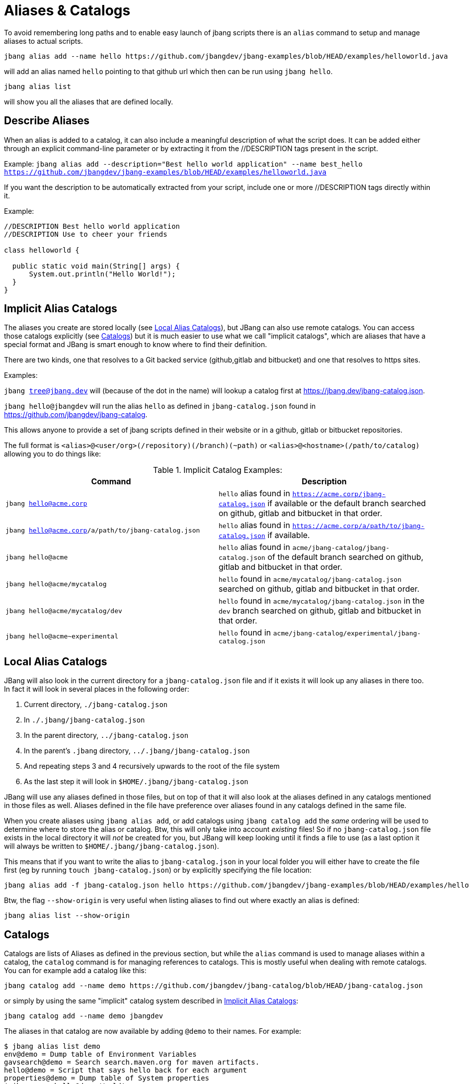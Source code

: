 = Aliases & Catalogs
:idprefix:
:idseparator: -
ifndef::env-github[]
:icons: font
endif::[]
ifdef::env-github[]
:caution-caption: :fire:
:important-caption: :exclamation:
:note-caption: :paperclip:
:tip-caption: :bulb:
:warning-caption: :warning:
endif::[]

To avoid remembering long paths and to enable easy launch of jbang scripts there is an `alias` command
to setup and manage aliases to actual scripts.

[source,bash]
----
jbang alias add --name hello https://github.com/jbangdev/jbang-examples/blob/HEAD/examples/helloworld.java
----

will add an alias named `hello` pointing to that github url which then can be run using `jbang hello`.

[source,bash]
----
jbang alias list
----

will show you all the aliases that are defined locally.

== Describe Aliases
When an alias is added to a catalog, it can also include a meaningful description of what the script does.
It can be added either through an explicit command-line parameter or by extracting it from the //DESCRIPTION tags present in the script.

Example:
  `jbang alias add --description="Best hello world application" --name best_hello https://github.com/jbangdev/jbang-examples/blob/HEAD/examples/helloworld.java`

If you want the description to be automatically extracted from your script, include one or more //DESCRIPTION tags directly within it.

Example:

[source,java]
----
//DESCRIPTION Best hello world application
//DESCRIPTION Use to cheer your friends

class helloworld {

  public static void main(String[] args) {
      System.out.println("Hello World!");
  }
}
----

== Implicit Alias Catalogs

The aliases you create are stored locally (see <<Local Alias Catalogs>>), but JBang can also use remote catalogs.
You can access those catalogs explicitly (see <<Catalogs>>) but it is much easier to use what we call "implicit catalogs", which
are aliases that have a special format and JBang is smart enough to know where to find their definition.

There are two kinds, one that resolves to a Git backed service (github,gitlab and bitbucket) and one that resolves to
https sites.

Examples:

`jbang tree@jbang.dev` will (because of the dot in the name) will lookup a catalog first at https://jbang.dev/jbang-catalog.json.

`jbang hello@jbangdev` will run the alias `hello` as defined in `jbang-catalog.json` found in https://github.com/jbangdev/jbang-catalog.

This allows anyone to provide a set of jbang scripts defined in their website or in a github, gitlab or bitbucket repositories.

The full format is `<alias>@<user/org>(/repository)(/branch)(~path)` or `<alias>@<hostname>(/path/to/catalog)` allowing you to do things like:

.Implicit Catalog Examples:
|====
|Command | Description

|`jbang hello@acme.corp`
|`hello` alias found in `https://acme.corp/jbang-catalog.json` if available or the default branch searched on github, gitlab and bitbucket in that order.

|`jbang hello@acme.corp/a/path/to/jbang-catalog.json`
|`hello` alias found in `https://acme.corp/a/path/to/jbang-catalog.json` if available.

|`jbang hello@acme`
|`hello` alias found in `acme/jbang-catalog/jbang-catalog.json` of the default branch searched on github, gitlab and bitbucket in that order.

|`jbang hello@acme/mycatalog`
|`hello` found in `acme/mycatalog/jbang-catalog.json` searched on github, gitlab and bitbucket in that order.

|`jbang hello@acme/mycatalog/dev`
|`hello` found in `acme/mycatalog/jbang-catalog.json` in the `dev` branch searched on github, gitlab and bitbucket in that order.

|`jbang hello@acme~experimental`
|`hello` found in `acme/jbang-catalog/experimental/jbang-catalog.json`

|====

== Local Alias Catalogs

JBang will also look in the current directory for a `jbang-catalog.json` file and if it exists it will look up any aliases
in there too. In fact it will look in several places in the following order:

 1. Current directory, `./jbang-catalog.json`
 2. In `./.jbang/jbang-catalog.json`
 3. In the parent directory, `../jbang-catalog.json`
 4. In the parent's `.jbang` directory, `../.jbang/jbang-catalog.json`
 5. And repeating steps 3 and 4 recursively upwards to the root of the file system
 6. As the last step it will look in `$HOME/.jbang/jbang-catalog.json`

JBang will use any aliases defined in those files, but on top of that it will also look at the aliases defined in any
catalogs mentioned in those files as well. Aliases defined in the file have preference over aliases found in any catalogs
defined in the same file.

When you create aliases using `jbang alias add`, or add catalogs using `jbang catalog add` the _same_ ordering will be used
to determine where to store the alias or catalog. Btw, this will only take into account _existing_ files!
So if no `jbang-catalog.json` file exists in the local directory it will _not_ be created for you, but JBang will keep
looking until it finds a file to use (as a last option it will always be written to `$HOME/.jbang/jbang-catalog.json`).

This means that if you want to write the alias to `jbang-catalog.json` in your local folder you will either have to create
the file first (eg by running `touch jbang-catalog.json`) or by explicitly specifying the file location:

  jbang alias add -f jbang-catalog.json hello https://github.com/jbangdev/jbang-examples/blob/HEAD/examples/helloworld.java

Btw, the flag `--show-origin` is very useful when listing aliases to find out where exactly an alias is defined:

  jbang alias list --show-origin

== Catalogs

Catalogs are lists of Aliases as defined in the previous section, but while the `alias` command is used to manage aliases
within a catalog, the `catalog` command is for managing references to catalogs. This is mostly useful when dealing with
remote catalogs. You can for example add a catalog like this:

  jbang catalog add --name demo https://github.com/jbangdev/jbang-catalog/blob/HEAD/jbang-catalog.json

or simply by using the same "implicit" catalog system described in <<Implicit Alias Catalogs>>:

  jbang catalog add --name demo jbangdev

The aliases in that catalog are now available by adding `@demo` to their names. For example:

  $ jbang alias list demo
  env@demo = Dump table of Environment Variables
  gavsearch@demo = Search search.maven.org for maven artifacts.
  hello@demo = Script that says hello back for each argument
  properties@demo = Dump table of System properties
  $ jbang run hello@demo World!
  [jbang] Building jar...
  Hello World!

In fact, it's possible to run the alias just by using `jbang run hello`, the `@demo` part is only necessary when trying to
disambiguate between aliases with the same name from different catalogs.

You can list the available catalogs by running:

  jbang catalog list

NB: The output will not only show the catalogs you defined yourself but also the ones that get added implicitly when
running aliases as described in the section <<Implicit Alias Catalogs>>.
